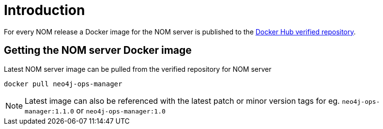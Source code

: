 = Introduction
:description: describes the containerization of the NOM server

For every NOM release a Docker image for the NOM server is published to the https://hub.docker.com/r/neo4j/neo4j-ops-manager/tags[Docker Hub verified repository].

== Getting the NOM server Docker image
Latest NOM server image can be pulled from the verified repository for NOM server
[,shell]
----
docker pull neo4j-ops-manager
----

NOTE: Latest image can also be referenced with the latest patch or minor version tags for eg. `neo4j-ops-manager:1.1.0` or `neo4j-ops-manager:1.0`
